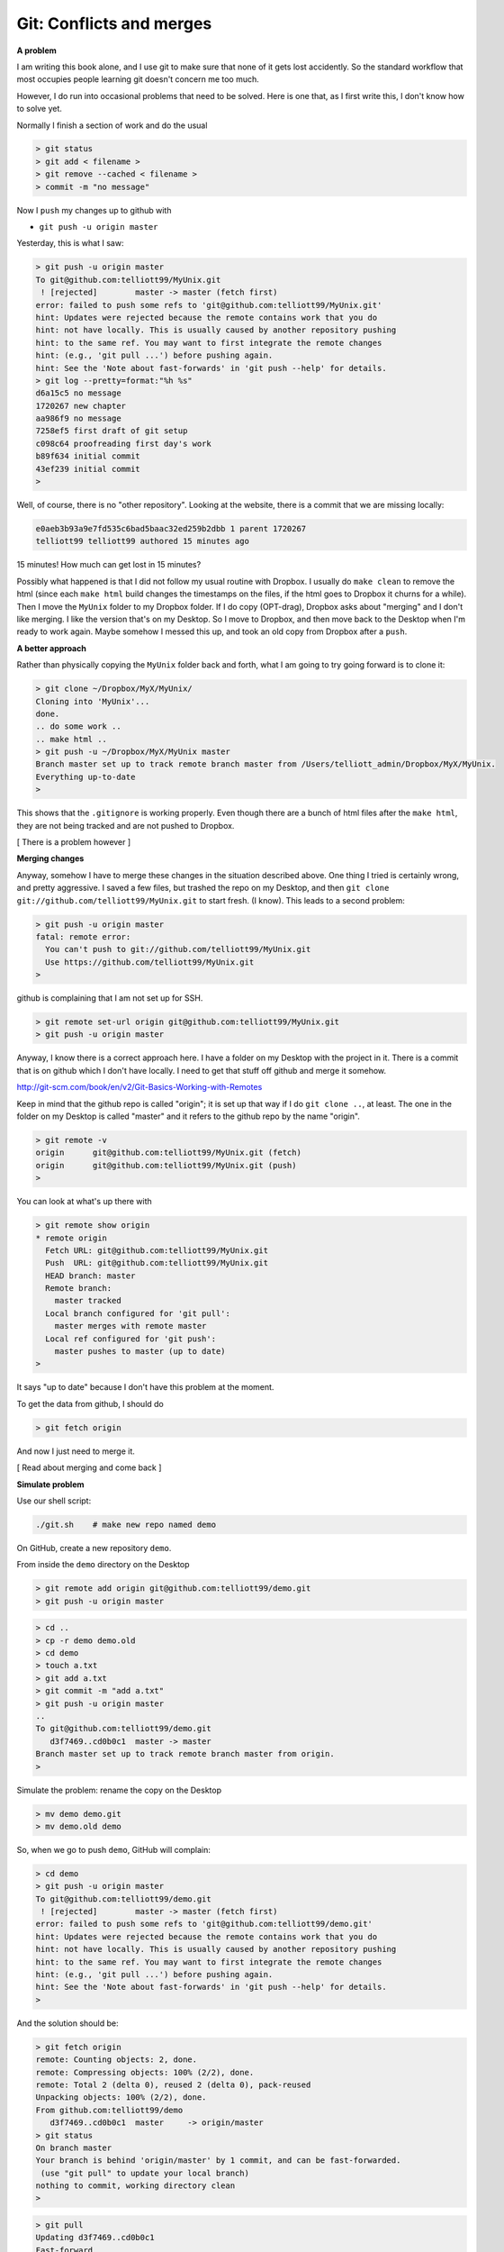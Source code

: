 .. _git2-merge:

##########################
Git:  Conflicts and merges
##########################

**A problem**

I am writing this book alone, and I use git to make sure that none of it gets lost accidently.  So the standard workflow that most occupies people learning git doesn't concern me too much.

However, I do run into occasional problems that need to be solved.  Here is one that, as I first write this, I don't know how to solve yet.

Normally I finish a section of work and do the usual

.. sourcecode:: bash

    > git status
    > git add < filename >
    > git remove --cached < filename >
    > commit -m "no message"

Now I ``push`` my changes up to github with

* ``git push -u origin master``

Yesterday, this is what I saw:

.. sourcecode:: bash

    > git push -u origin master
    To git@github.com:telliott99/MyUnix.git
     ! [rejected]        master -> master (fetch first)
    error: failed to push some refs to 'git@github.com:telliott99/MyUnix.git'
    hint: Updates were rejected because the remote contains work that you do
    hint: not have locally. This is usually caused by another repository pushing
    hint: to the same ref. You may want to first integrate the remote changes
    hint: (e.g., 'git pull ...') before pushing again.
    hint: See the 'Note about fast-forwards' in 'git push --help' for details.
    > git log --pretty=format:"%h %s"
    d6a15c5 no message
    1720267 new chapter
    aa986f9 no message
    7258ef5 first draft of git setup
    c098c64 proofreading first day's work
    b89f634 initial commit
    43ef239 initial commit
    > 

Well, of course, there is no "other repository".  Looking at the website, there is a commit that we are missing locally:

.. sourcecode:: bash

    e0aeb3b93a9e7fd535c6bad5baac32ed259b2dbb 1 parent 1720267
    telliott99 telliott99 authored 15 minutes ago

15 minutes!  How much can get lost in 15 minutes?

Possibly what happened is that I did not follow my usual routine with Dropbox.  I usually do ``make clean`` to remove the html (since each ``make html`` build changes the timestamps on the files, if the html goes to Dropbox it churns for a while).  Then I move the ``MyUnix`` folder to my Dropbox folder.  If I do copy (OPT-drag), Dropbox asks about "merging" and I don't like merging.  I like the version that's on my Desktop.  So I move to Dropbox, and then move back to the Desktop when I'm ready to work again.  Maybe somehow I messed this up, and took an old copy from Dropbox after a ``push``.

**A better approach**

Rather than physically copying the ``MyUnix`` folder back and forth, what I am going to try going forward is to clone it:

.. sourcecode:: bash

    > git clone ~/Dropbox/MyX/MyUnix/
    Cloning into 'MyUnix'...
    done.
    .. do some work ..
    .. make html ..
    > git push -u ~/Dropbox/MyX/MyUnix master
    Branch master set up to track remote branch master from /Users/telliott_admin/Dropbox/MyX/MyUnix.
    Everything up-to-date
    > 

This shows that the ``.gitignore`` is working properly.  Even though there are a bunch of html files after the ``make html``, they are not being tracked and are not pushed to Dropbox.

[ There is a problem however ]

**Merging changes**

Anyway, somehow I have to merge these changes in the situation described above.  One thing I tried is certainly wrong, and pretty aggressive.  I saved a few files, but trashed the repo on my Desktop, and then ``git clone git://github.com/telliott99/MyUnix.git`` to start fresh.  (I know).  This leads to a second problem:

.. sourcecode:: bash

    > git push -u origin master
    fatal: remote error: 
      You can't push to git://github.com/telliott99/MyUnix.git
      Use https://github.com/telliott99/MyUnix.git
    >

github is complaining that I am not set up for SSH.

.. sourcecode:: bash

    > git remote set-url origin git@github.com:telliott99/MyUnix.git
    > git push -u origin master

Anyway, I know there is a correct approach here.  I have a folder on my Desktop with the project in it.  There is a commit that is on github which I don't have locally.  I need to get that stuff off github and merge it somehow.

http://git-scm.com/book/en/v2/Git-Basics-Working-with-Remotes

Keep in mind that the github repo is called "origin";  it is set up that way if I do ``git clone ..``, at least.  The one in the folder on my Desktop is called "master" and it refers to the github repo by the name "origin".

.. sourcecode:: bash

    > git remote -v
    origin	git@github.com:telliott99/MyUnix.git (fetch)
    origin	git@github.com:telliott99/MyUnix.git (push)
    >

You can look at what's up there with

.. sourcecode:: bash

    > git remote show origin
    * remote origin
      Fetch URL: git@github.com:telliott99/MyUnix.git
      Push  URL: git@github.com:telliott99/MyUnix.git
      HEAD branch: master
      Remote branch:
        master tracked
      Local branch configured for 'git pull':
        master merges with remote master
      Local ref configured for 'git push':
        master pushes to master (up to date)
    >

It says "up to date" because I don't have this problem at the moment. 

To get the data from github, I should do

.. sourcecode:: bash

    > git fetch origin
    

And now I just need to merge it.

[ Read about merging and come back ]

**Simulate problem**

Use our shell script:

.. sourcecode:: bash

    ./git.sh    # make new repo named demo
    
On GitHub, create a new repository ``demo``.  

.. image:: /figs/new_repo.png
   :scale: 50 %

From inside the ``demo`` directory on the Desktop

.. sourcecode:: bash

    > git remote add origin git@github.com:telliott99/demo.git
    > git push -u origin master

.. sourcecode:: bash

    > cd .. 
    > cp -r demo demo.old
    > cd demo
    > touch a.txt
    > git add a.txt
    > git commit -m "add a.txt"
    > git push -u origin master
    ..
    To git@github.com:telliott99/demo.git
       d3f7469..cd0b0c1  master -> master
    Branch master set up to track remote branch master from origin.
    >

Simulate the problem:  rename the copy on the Desktop

.. sourcecode:: bash

    > mv demo demo.git
    > mv demo.old demo

So, when we go to push ``demo``, GitHub will complain:

.. sourcecode:: bash

    > cd demo
    > git push -u origin master
    To git@github.com:telliott99/demo.git
     ! [rejected]        master -> master (fetch first)
    error: failed to push some refs to 'git@github.com:telliott99/demo.git'
    hint: Updates were rejected because the remote contains work that you do
    hint: not have locally. This is usually caused by another repository pushing
    hint: to the same ref. You may want to first integrate the remote changes
    hint: (e.g., 'git pull ...') before pushing again.
    hint: See the 'Note about fast-forwards' in 'git push --help' for details.
    >

And the solution should be:

.. sourcecode:: bash

    > git fetch origin
    remote: Counting objects: 2, done.
    remote: Compressing objects: 100% (2/2), done.
    remote: Total 2 (delta 0), reused 2 (delta 0), pack-reused 
    Unpacking objects: 100% (2/2), done.
    From github.com:telliott99/demo
       d3f7469..cd0b0c1  master     -> origin/master
    > git status
    On branch master
    Your branch is behind 'origin/master' by 1 commit, and can be fast-forwarded.
     (use "git pull" to update your local branch)
    nothing to commit, working directory clean
    >
    
.. sourcecode:: bash
    
    > git pull
    Updating d3f7469..cd0b0c1
    Fast-forward
     a.txt | 0
     1 file changed, 0 insertions(+), 0 deletions(-)
     create mode 100644 a.txt
    > git log --pretty=oneline
    cd0b0c1c7789011d135aeb5529d246c8951a5251 add a.txt
    d3f7469d70b337726692b0fe276323e613b09de6 add z.txt
    1c402334f2ed748bef73249886d72d2a25fa2de8 changed x.txt
    36a3cf6cd6cfb906af88650d1556c11de719665c adding y.txt to project
    ec7b4104005d0985d3de421595fc922ed17698f6 initial project version
    >

.. sourcecode:: bash

    > git show HEAD
    commit cd0b0c1c7789011d135aeb5529d246c8951a5251
    Author: Tom Elliott <telliott@hsc.wvu.edu>
    Date:   Thu Mar 5 10:18:18 2015 -0500

        add a.txt

    diff --git a/a.txt b/a.txt
    new file mode 100644
    index 0000000..e69de29
    > git merge
    Already up-to-date.
    > git push -u origin master
    Branch master set up to track remote branch master from origin.
    Everything up-to-date
    >

Need to try this again.  We successfully added a commit from the remote to the local repo.  But I should have done some work in the meantime to simulate the problem more accurately.

.. sourcecode:: bash

    > git clone git@github.com:telliott99/demo.git
    > cd demo/
    > rm a.txt                  # clean up a bit
    > git rm --cached a.txt
    > git commit -m "revert"    # commit base
    > cd ..
    > cp -r demo base           # save a copy of base
    > cd demo
    > touch f.txt               # add file f
    > git add f.txt
    > git commit -m "f"
    > git push -u origin master # push to github
    > cd ..
    > cp -r demo git_repo       # save a copy of git version
    > rm -rf demo
    > cp -r base demo           # back to base
    > cd demo
    > touch g.txt               # do some work
    > git add g.txt
    > git commit -m "g"
    > git push -u origin master # push should fail
    To git@github.com:telliott99/demo.git
     ! [rejected]        master -> master (fetch first)
    error: failed to push some refs to 'git@github.com:telliott99/demo.git'
    hint: Updates were rejected because the remote contains work that you do
    hint: not have locally. This is usually caused by another repository pushing
    hint: to the same ref. You may want to first integrate the remote changes
    hint: (e.g., 'git pull ...') before pushing again.
    hint: See the 'Note about fast-forwards' in 'git push --help' for details.
    >

Solution 

.. sourcecode:: bash

    > ls
    g.txt	x.txt	y.txt
    > git pull
    remote: Counting objects: 3, done.
    remote: Compressing objects: 100% (2/2), done.
    remote: Total 3 (delta 0), reused 3 (delta 0), pack-reused 
    Unpacking objects: 100% (3/3), done.
    From github.com:telliott99/demo
       f60e885..d3c1d9a  master     -> origin/master
    error: cannot run TextMate: No such file or directory
    error: unable to start editor 'TextMate'
    Not committing merge; use 'git commit' to complete the merge.
    > git status
    On branch master
    Your branch and 'origin/master' have diverged,
    and have 1 and 1 different commit each, respectively.
      (use "git pull" to merge the remote branch into yours)
    All conflicts fixed but you are still merging.
      (use "git commit" to conclude merge)

    Changes to be committed:

    	new file:   f.txt

    > git commit -m "add f"
    [master 1e32a64] add f
    > git status
    On branch master
    Your branch is ahead of 'origin/master' by 2 commits.
      (use "git push" to publish your local commits)
    nothing to commit, working directory clean
    > git push -u origin master
    Counting objects: 4, done.
    Delta compression using up to 4 threads.
    Compressing objects: 100% (4/4), done.
    Writing objects: 100% (4/4), 495 bytes | 0 bytes/s, done.
    Total 4 (delta 1), reused 0 (delta 0)
    To git@github.com:telliott99/demo.git
       d3c1d9a..1e32a64  master -> master
    Branch master set up to track remote branch master from origin.
    > 

So that's it.  Just ``git pull`` and ``git commit``, provided it can be fixed easily.  Have to figure out why git couldn't find TextMate.
    
        